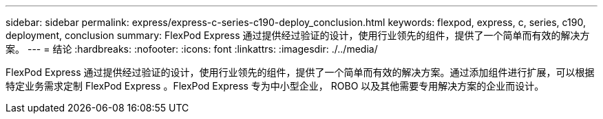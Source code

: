 ---
sidebar: sidebar 
permalink: express/express-c-series-c190-deploy_conclusion.html 
keywords: flexpod, express, c, series, c190, deployment, conclusion 
summary: FlexPod Express 通过提供经过验证的设计，使用行业领先的组件，提供了一个简单而有效的解决方案。 
---
= 结论
:hardbreaks:
:nofooter: 
:icons: font
:linkattrs: 
:imagesdir: ./../media/


FlexPod Express 通过提供经过验证的设计，使用行业领先的组件，提供了一个简单而有效的解决方案。通过添加组件进行扩展，可以根据特定业务需求定制 FlexPod Express 。FlexPod Express 专为中小型企业， ROBO 以及其他需要专用解决方案的企业而设计。

